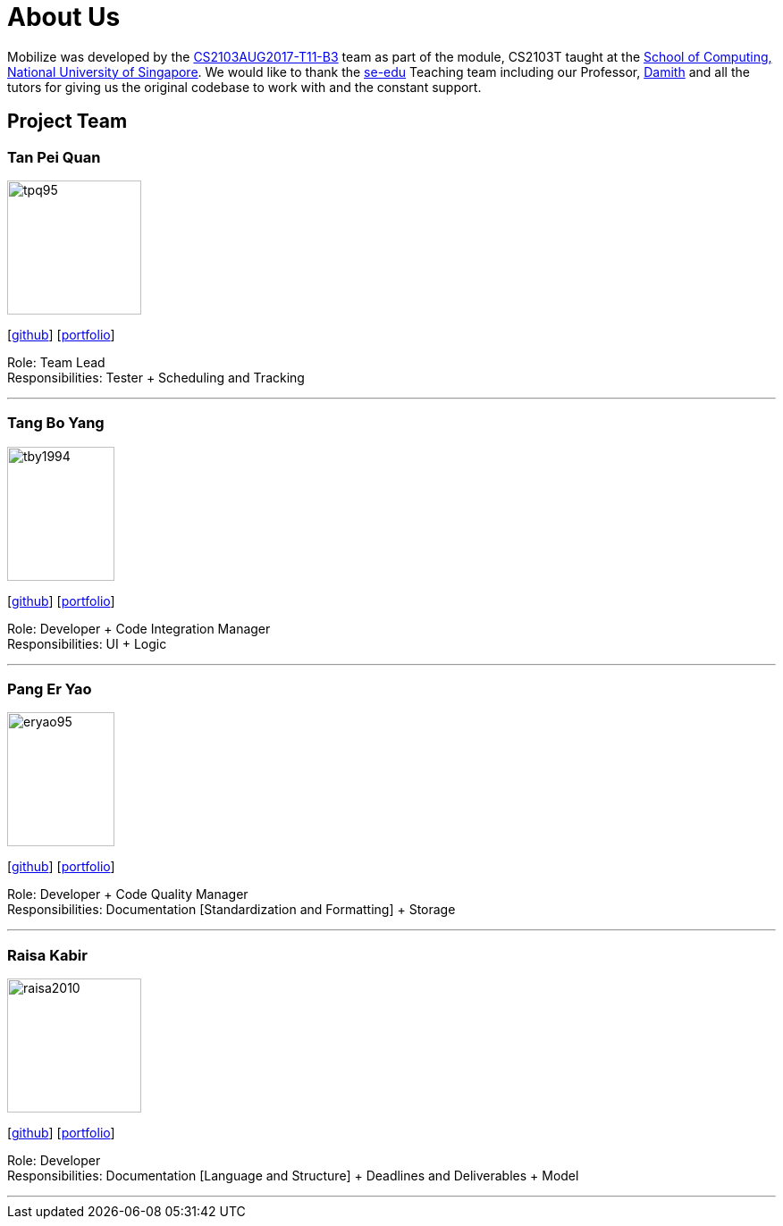 = About Us
:relfileprefix: team/
ifdef::env-github,env-browser[:outfilesuffix: .adoc]
:imagesDir: images
:stylesDir: stylesheets

Mobilize was developed by the https://github.com/CS2103AUG2017-T11-B3[CS2103AUG2017-T11-B3] team as part
of the module, CS2103T taught at the http://www.comp.nus.edu.sg[School of Computing, National University of Singapore].
We would like to thank the https://se-edu.github.io/docs/Team.html[se-edu] Teaching team including our Professor,
http://www.comp.nus.edu.sg/~damithch/[Damith] and all the tutors for giving us the original codebase to
work with and the constant support.

== Project Team

=== Tan Pei Quan
image::tpq95.png[width="150", height="150", align="left"]
{empty}[http://github.com/tpq95[github]] [<<tanpeiquan#, portfolio>>]

Role: Team Lead +
Responsibilities: Tester + Scheduling and Tracking

'''

=== Tang Bo Yang
image::tby1994.png[width="120", height="150" align="left"]
{empty}[http://github.com/tby1994[github]] [<<tangboyang#, portfolio>>]

Role: Developer + Code Integration Manager +
Responsibilities: UI + Logic

'''

=== Pang Er Yao
image::eryao95.png[width="120", height="150" align="left"]
{empty}[http://github.com/eryao95[github]] [<<pangeryao#, portfolio>>]

Role: Developer + Code Quality Manager +
Responsibilities: Documentation [Standardization and Formatting] + Storage

'''

=== Raisa Kabir
image::raisa2010.png[width="150", height="150", align="left"]
{empty} [https://github.com/raisa2010[github]]  [<<raisakabir#, portfolio>>]

Role: Developer +
Responsibilities: Documentation [Language and Structure] + Deadlines and Deliverables + Model

'''

